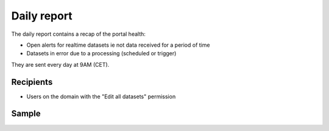 Daily report
------------

The daily report contains a recap of the portal health:

- Open alerts for realtime datasets ie not data received for a period of time
- Datasets in error due to a processing (scheduled or trigger)

They are sent every day at 9AM (CET).


Recipients
~~~~~~~~~~

- Users on the domain with the "Edit all datasets" permission

Sample
~~~~~~

.. image:: daily_report__sample--en.png
   :alt: Daily report
